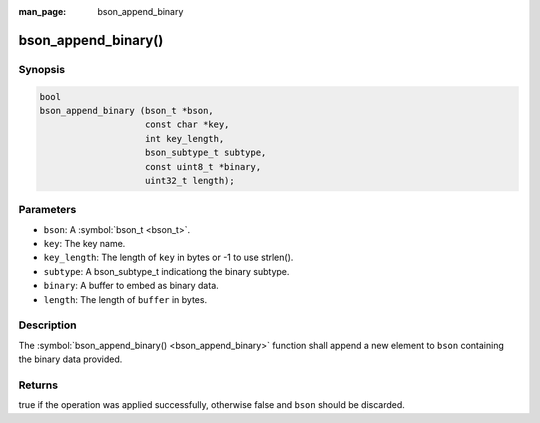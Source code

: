 :man_page: bson_append_binary

bson_append_binary()
====================

Synopsis
--------

.. code-block:: c

  bool
  bson_append_binary (bson_t *bson,
                      const char *key,
                      int key_length,
                      bson_subtype_t subtype,
                      const uint8_t *binary,
                      uint32_t length);

Parameters
----------

* ``bson``: A :symbol:`bson_t <bson_t>`.
* ``key``: The key name.
* ``key_length``: The length of ``key`` in bytes or -1 to use strlen().
* ``subtype``: A bson_subtype_t indicationg the binary subtype.
* ``binary``: A buffer to embed as binary data.
* ``length``: The length of ``buffer`` in bytes.

Description
-----------

The :symbol:`bson_append_binary() <bson_append_binary>` function shall append a new element to ``bson`` containing the binary data provided.

Returns
-------

true if the operation was applied successfully, otherwise false and ``bson`` should be discarded.

